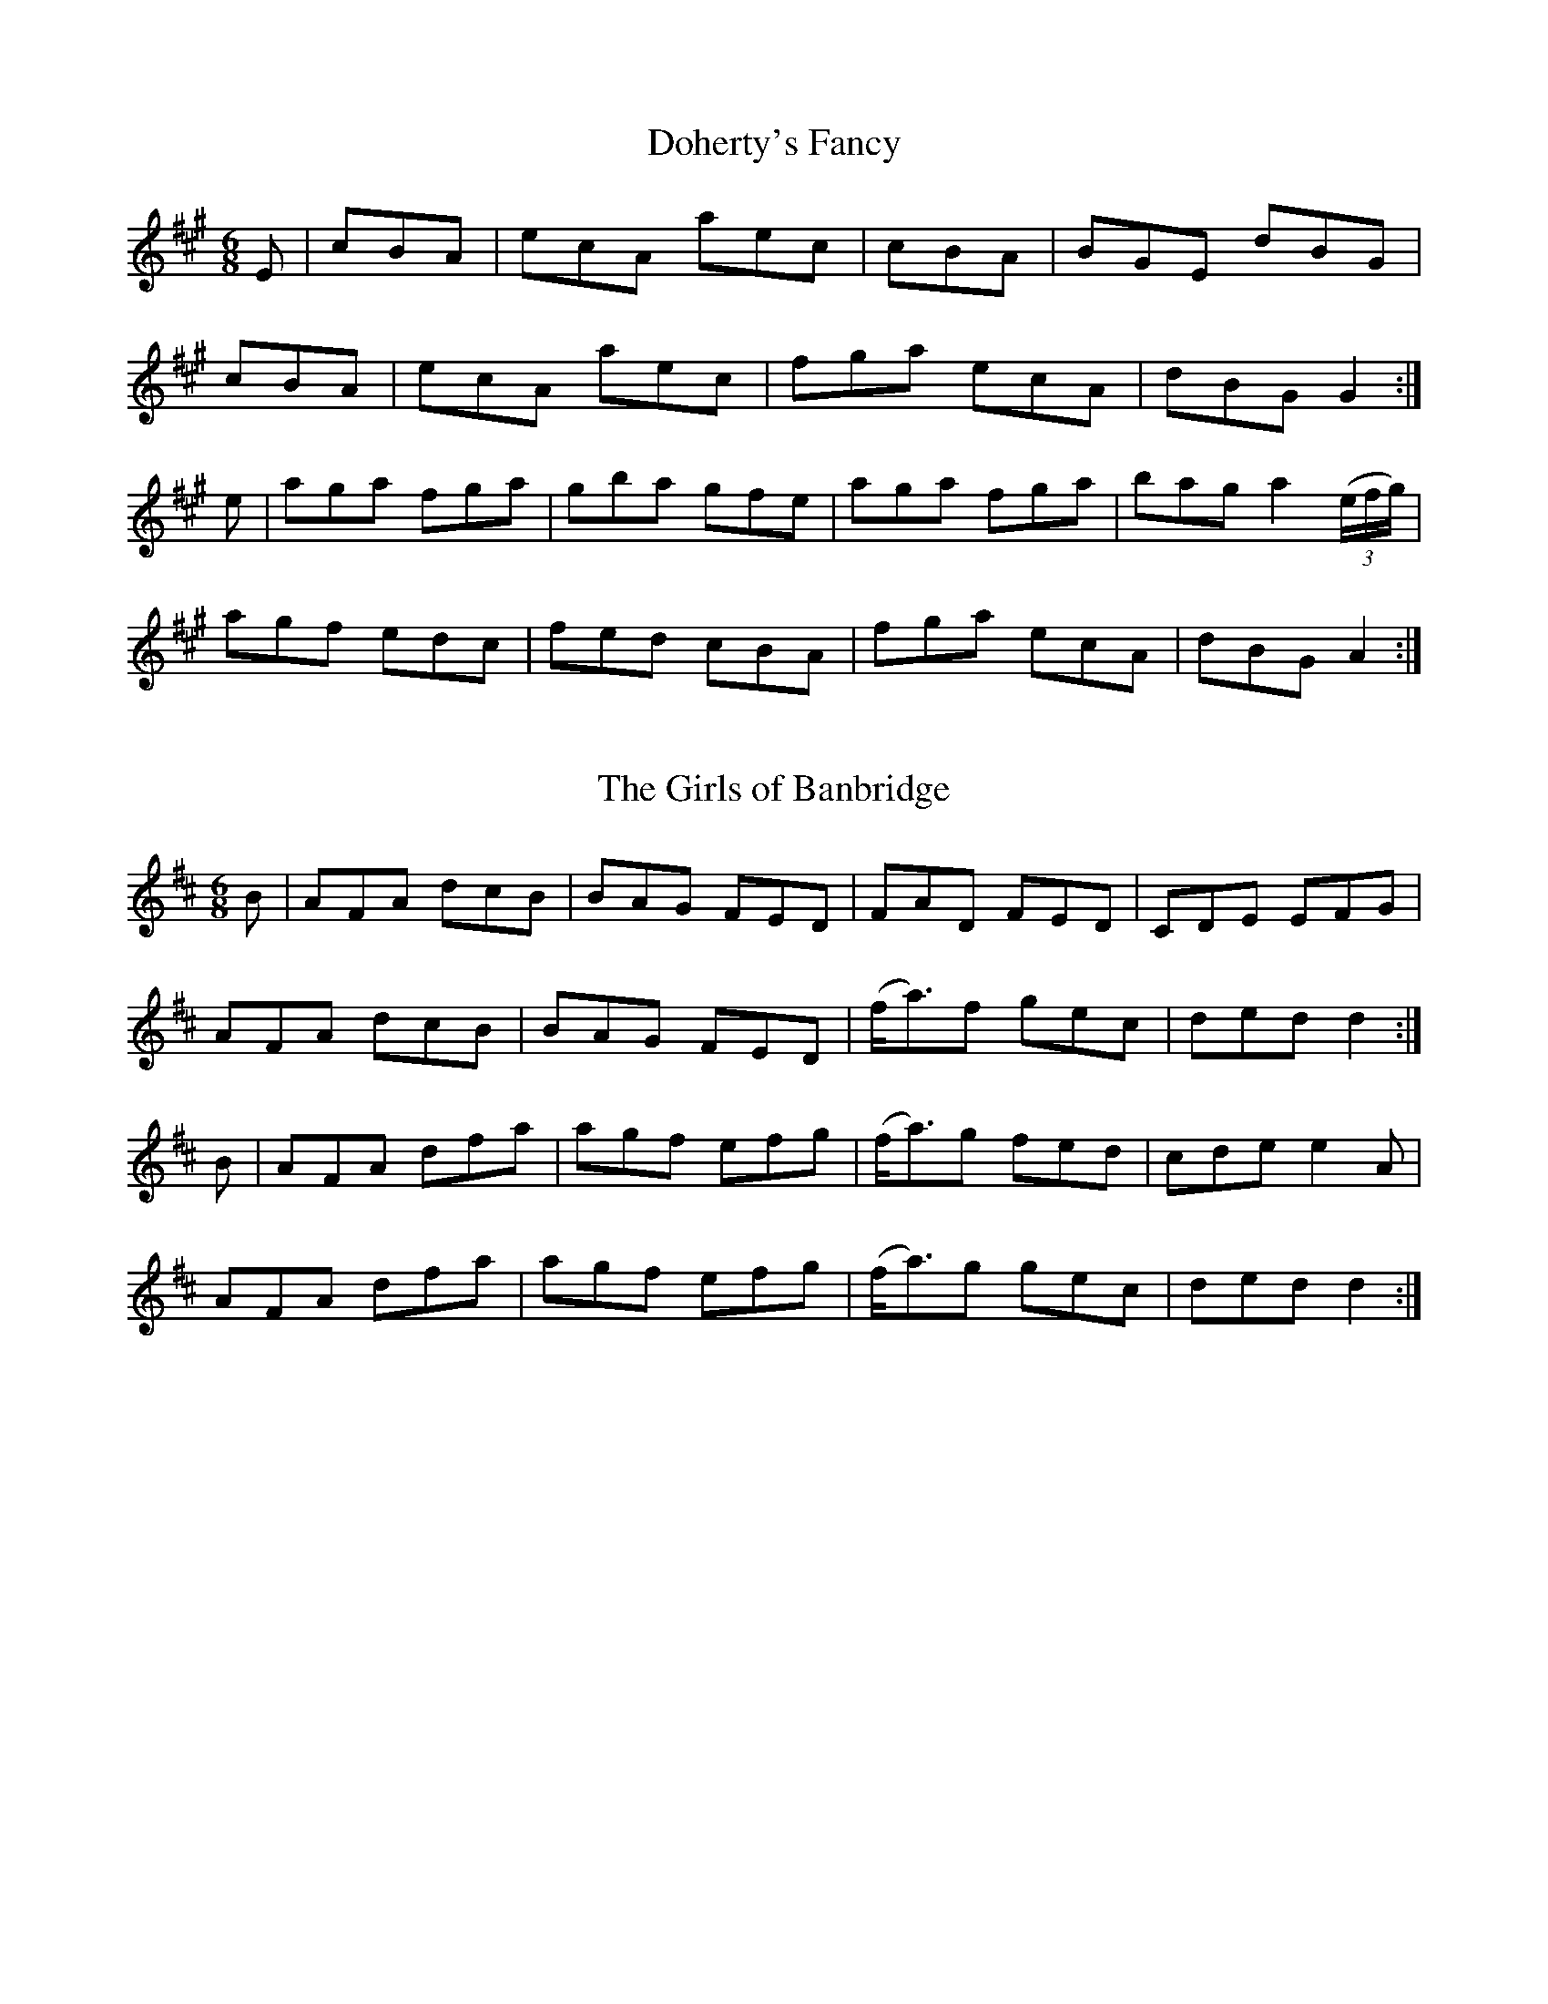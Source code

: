 
X: 811
T: Doherty's Fancy
N:"Collected by J.O'Neill"
B:O'Neill's 811
Z:Transcribed by Dan G. Petersen, dangp@post6.tele.dk
M:6/8
L:1/8
K:A
E|+E3A3+ cBA|ecA aec|+E3A3+ cBA|BGE dBG|
+E3A3+ cBA|ecA aec|fga ecA|dBG G2:|
e|aga fga|gba gfe|aga fga|bag a2 (3(e/2f/2g/2)|
agf edc|fed cBA|fga ecA|dBG A2:|


X: 812
T: The Girls of Banbridge
N:"Collected by J.O'Neill"
B:O'Neill's 812
Z:Transcribed by Dan G. Petersen, dangp@post6.tele.dk
M:6/8
L:1/8
K:D
B|AFA dcB|BAG FED|FAD FED|CDE EFG|
AFA dcB|BAG FED|(f<a)f gec|ded d2:|
B|AFA dfa|agf efg|(f<a)g fed|cde e2A|
AFA dfa|agf efg|(f<a)g gec|ded d2:|


X: 813
T: Wellington's Advance
N:"Collected by J.O'Neill"
B:O'Neill's 813
Z:Transcribed by Dan G. Petersen, dangp@post6.tele.dk
M:6/8
L:1/8
K:A
EAA AGA|{d}cBA c2d|efe efg|dBG GFG|
EAA AGA|{d}cBA c2d|efe dcB|cAA A2:|
(3(e/2f/2g/2)|aee aee|aed {d}cBA|BAB gfe|dBG GFG|
eaa aga|e=gg gfg|efe dcB|cAA A2:|


X: 814
T: Shandon Bells
N:"Collected by Cronin"
B:O'Neill's 814
Z:Transcribed by Dan G. Petersen, dangp@post6.tele.dk
M:6/8
L:1/8
K:D
B|A>FD DFA|d>ed cBA|B>GE EFA|B2A Bcd|
A>FD DFA|d>ed cBA|Bcd ecA|1 d3 dcB:|2 d3 d2|]
g|f2(d d)ed|faa afd|c>AA e>AA|cBc efg|
f2(d d)ed|faa afd|Bcd ecA|d3 d2|]


X: 815
T: The Piper's Picnic
N:"Collected by McFadden"
B:O'Neill's 815
Z:Transcribed by Dan G. Petersen, dangp@post6.tele.dk
M:6/8
L:1/8
K:A
E|AcA BGE|cde dBG|AcA BGE|{F}EDE GAB|
AcA BGE|cde dBG|{d}cBA BGE|EFG A2:|
(A/2B/2)|ceA ceA|cee edc|(B/2c/d)G (B/2c/2d)G|Bdd dcB|
cde dcB|{d}cBA Ggf|ecA GED|EFG A2:|


X: 816
T: Hartigan's Fancy
N:"Collected by Carey"
B:O'Neill's 816
Z:Transcribed by Dan G. Petersen, dangp@post6.tele.dk
M:6/8
L:1/8
K:G
D|B2B GBd|cBc ABc|B2B GBd|cAG FGA|
B2B GBd|cBc ABc|(d/e/f)(d c).A.F|AGG G2:|
d|f2f fed|cAG FGA|g2g gfg|afd d2(f/g/)|
fag fed|cAG FGA|(B/c/d)B {d}c.A.F|AGG G2:|


X: 817
T: Trip It Up Stairs
B:O'Neill's 817
Z:Transcribed by Dan G. Petersen, dangp@post6.tele.dk
M:6/8
L:1/8
K:G
G2A B2G|A2G FGA|B2E EFE|B2E EFE|
G2A B2^c|d2A BAG|F2D DED|F2D DED:|
d2d dAF|DFA dAF|G2E EFE|G2E EFE|
d^cd edc|d^cB ABG|F2D DED|F2D DED:|
g2g gag|f2f fgf|e2e e2g|bge e2f|
gfg agf|edc BAG|F2D DED|F2D DED:|


X: 818
T: The Yellow Flail
N:"Collected by F.O'Neill"
B:O'Neill's 818
Z:Transcribed by Dan G. Petersen, dangp@post6.tele.dk
M:6/8
L:1/8
K:G
d/c/|BAG GFG|D2E {G}FEF|GAG GAB|{d}cAG FGA|
BcB {c}BAG|ABA ABc|dcA {B}AGF|G3 G2:|
D|T(GFG) BAG|GFG AFD|T(GFG) BGB|{d}c2A F2A|
T(GFG) BAG|GFG ABc|dcA {B}AGF|G3 G2:|
D|G2A B2c|ded d2c|{c}BAG FGA|cAG F2A|
BcB {c}BAG|ABA ABc|dcA {B}AGF|G3 G2:|


X: 819
T: The Old Man's Delight
N:"Collected by J.Kennedy"
B:O'Neill's 819
Z:Transcribed by Dan G. Petersen, dangp@post6.tele.dk
M:6/8
L:1/8
K:A
(a/f/)|ecA A2c|BGE E2(a/f/)|ecA Ace|fba g2(g/f/)|
ecA ABc|BGE E2E|FGA BGE|A3 A2:|
e|cAc ece|fdf e2(a/f/)|ecA ABc|BGE E2(e/d/)|
cAc ece|fdf e2(a/f/)|ecA EFG|A3 A2:|


X: 820
T: Blackeyed Biddy
N:"Collected by J.O'Neill"
B:O'Neill's 820
Z:Transcribed by Dan G. Petersen, dangp@post6.tele.dk
M:6/8
L:1/8
K:A
E|ABA Ace|eac B2A|cBA d2B|cAA aec|
ABA Ace|eac B2A|cBA d2B|cAA A2:|
a|e2a f2a|e2a fed|efg aec|eac ecA|
cBc dcd|eac B2A|cBA d2B|cAA A2:|


X: 821
T: Lame Crowley
N:"Collected by F.O'Neill"
B:O'Neill's 821
Z:Transcribed by Dan G. Petersen, dangp@post6.tele.dk
M:6/8
L:1/8
K:G
dBA A2c|BAB G2e|dBA ABd|e2d efg|
dBA A2c|BAB G2e|gbg faf|e2d efg:|
def g2g|agf g2g|def g2a|bge edB|
def g2g|agf g2g|bag agf|e2d efg:|


X: 822
T: The Jolly Corkonian
N:"Collected by Carey"
B:O'Neill's 822
Z:Transcribed by Dan G. Petersen, dangp@post6.tele.dk
M:6/8
L:1/8
K:D
(c/B/)|AFD DED|AGA cBA|GEC CDC|EDC EFG|
AFD DED|AGA cde|dcA GEC|DED D2:|
A|ded dcA|dcd =fed|cdc cBA|GAB cGE|
ded dcA|de=f fed|cBA GEC|DED D2:|


X: 823
T: Willy Walsh's Jig
N:"Collected by O'Reilly"
B:O'Neill's 823
Z:Transcribed by Dan G. Petersen, dangp@post6.tele.dk
M:6/8
L:1/8
K:D
B|ADD BAF|ABd edB|ADD BAF|AFE E2F|
ADD BAF|ABd edB|AdB AFA|Bdd d2:|
B|AFA d2e|fdf ecA|BAB d2e|faf gfg|
AFA d2e|fdf ecA|AdB AFA|Bdd d2:|


X: 824
T: The New Pair of Shoes
N:"Collected by O'Reilly"
B:O'Neill's 824
Z:Transcribed by Dan G. Petersen, dangp@post6.tele.dk
M:6/8
L:1/8
K:G
d/c/|BGG dGG|BAG G2g/f/|efg dBG|FAA A2d/c/|
BGG dGG|BGG g2g/f/|efg dBG|FAF G2:|
d|gfg afd|gfe dBd|efg dBG|FAA A2d|
gfg afd|gfe dgf|ecA dBG|FAF G2:|


X: 825
T: The Boys of the Town
N:"Collected by J.O'Neill"
B:O'Neill's 825
Z:Transcribed by Dan G. Petersen, dangp@post6.tele.dk
M:6/8
L:1/8
K:G
D|GFG GBd|edB dBA|GFG GBd|edB AFD|
GFG GBd|edB gfg|edB AGA|BGG G2:|
B|def gfg|afd edB|def gfg|afd e2d|
|1 def gfg|afd efg|edB AGA|BGG G2B:|
|2 def gbb|faa efg|edB AGA|BGG G2|]


X: 826
T: Petticoat Loose
N:"Collected by F.O'Neill"
B:O'Neill's 826
Z:Transcribed by Dan G. Petersen, dangp@post6.tele.dk
M:6/8
L:1/8
K:Am
A|GEE cEE|GFG GcA|GEE cEE|A3 (A/B/cA)|
GEE cEE|cde eag|fde cAG|1 EAA (A/B/cA):|2 EAA A2|]
^f|~g3 ged|cAA Bcd|eaa age|edd d2^f|
gaf ged|cAA Bcd|(e=f/e/d) cAG|EAA A2:|


X: 827
T: The Tailor's Thimble
N:"Collected by J.O'Neill"
B:O'Neill's 827
Z:Transcribed by Dan G. Petersen, dangp@post6.tele.dk
M:6/8
L:1/8
K:D
D|DFF FED|FAA A2d/c/|Bdd Add|Bdd AFE|
DFF FED|FAA A2c|(B/c/dB) AGF|1 EFE E2:|2 EFE D2|]
e|fgf fed|faa a2f|efe edB|def g2g|
fgf efe|ded cBA|(B/c/dB) AGF|1 EFE E2:|2 EFE D2|]


X: 828
T: The Humors of Ballingarry
B:O'Neill's 828
Z:Transcribed by Dan G. Petersen, dangp@post6.tele.dk
M:6/8
L:1/8
K:G
A|BGG dGG|cAG FGA|BGG BdB|cAF G2A|
BGG dGG|cAG FGA|def gdB|cAF G2:|
B|def ~g3|edc BAG|eaa aga|bge edB|
def gfg|edc BAB|GBd gdB|cAF G2:|


X: 829
T: Palm Sunday
N:"Collected by F.O'Neill"
B:O'Neill's 829
Z:Transcribed by Dan G. Petersen, dangp@post6.tele.dk
M:6/8
L:1/8
K:Am
B|AGE G2E|G2E G2B|A2B c2d|e2d e^fg|
e3 dBA|BAG Bcd|edc BAG|B2A A2:|
c|~a^ga e^fg|~a^ga b=ge|~g^fg g=fe|dBG GBd|
e^fg ded|BAG Bcd|edc BAG|B2A A2:|


X: 830
T: The Road to Lurgan
N:"Collected by J.O'Neill"
B:O'Neill's 830
Z:Transcribed by Dan G. Petersen, dangp@post6.tele.dk
M:6/8
L:1/8
K:G
D2|G3 B2G|c2A B2G|GBd cAG|F3 DEF|
GAG B2G|c2A BAG|ded cAF|G3 G2:|
c|BAG AFD|DED FED|BAG AFD|~F3 ABc|
BAG AFD|DED FED|(B/c/d)B cAF|G3 G2:|


X: 831
T: The Sheep on the Mountains
B:O'Neill's 831
Z:Transcribed by Dan G. Petersen, dangp@post6.tele.dk
M:6/8
L:1/8
K:D
D|F3 G3|(A<d)B {d}cAG|A3 ~d3|A3 ~d3|
F3 G3|A2d cAF|~G3 AFD|~G3 AFD|
F3 G3|(A<d)B {d}cAG|(AB/A/G/A/) d3|(AB/A/G/A/) d3|
FFF GGG|(A<d)B {d}cAF|~G3 AFD|~GFE D2||
f|fed efg|{f}afd cAG|A3 ~d3|A3 ~d3|
fed efg|{f}afd cAF|~G3 AFD|~G3 AFD|
fed efg|{f}afd cAG|A3 ~d3|A3 ~d3|
f3 ~g3|afd cAF|~G3 AFD|~G3 AFD|]


X: 832
T: Our Own Little Isle
B:O'Neill's 832
Z:Transcribed by Dan G. Petersen, dangp@post6.tele.dk
M:6/8
L:1/8
K:G
G3 AGA|(B<e)e edc|BAB GBA|G>EE E2D|
~G3 AGA|(B<e)e edc|BAB GBA|AGG G2:|
g3 (g2g/f/)|edc BAG|g3 (g2g/f/)|efg a2g|
bag agf|edc BAG|BAB G2(B/A/)|G>EE E2D:|


X: 833
T: The Straw Seat
B:O'Neill's 833
Z:Transcribed by Dan G. Petersen, dangp@post6.tele.dk
M:6/8
L:1/8
K:D
(3(A/B/c/)|d2d ded|{d}cBA ABc|d2d de=f|ecA A2(B/c/)|
d2d ded|{d}cBA ABc|d(B/c/d) =cBA|GED D2:|
(A/G/)|FDF ABA|FDF ABA|ECE GAG|ECE GAG|
FDF ABA|FDF ABc|d(B/c/d) =cBA|GED D2:|


X: 834
T: Sergt. Cahill's Favorite
N:"Collected by Cahill"
B:O'Neill's 834
Z:Transcribed by Dan G. Petersen, dangp@post6.tele.dk
M:6/8
L:1/8
K:G
D2E G2A|B2d dBG|B2c A2B|G2A BGE|
D2E G2A|B2d dBG|B3 A2B|(G3 G2)z:|
g2d e2d|g2d e2d|B3 A2B|G2A BGE|
D2E G2A|B2d dBG|B3 A2B|(G3 G2)z:|


X: 835
T: The Flaxdresser
N:"Collected by J.O'Neill"
B:O'Neill's 835
Z:Transcribed by Dan G. Petersen, dangp@post6.tele.dk
M:6/8
L:1/8
K:G
d/c/|BAG AGE|DGA BAG|BAG dcB|BAA AGA|
BAG AGE|DGA BAG|Bdg dBG|AGG G2:|
B|GBd efg|dBG AGE|GBd efg|fdd def|
gfe dcB|AGA BGE|DcB AGA|BGG G2:|
(B/c/|d2)(e/f/ g)fe|dBG GED|DEG GAB|BAA A2(B/c/|
d2)(e/f/ g)fe|dBG AGE|DcB AGA|BGG G2:|


X: 836
T: The Races at Carrick
N:"Collected by Cronin"
B:O'Neill's 836
Z:Transcribed by Dan G. Petersen, dangp@post6.tele.dk
M:6/8
L:1/8
K:D
g|fdB Bcd|ecA A2G|F>AA def|gfg bag|
fdB Bcd|ecA A z G|F>AA def|gec d2:|
e|~f3 fed|faa a2f|gfg Bcd|ecA A2d|
~f3 fed|faa agf|gfg bag|fdd d2:|


X: 837
T: The Orange Rogue
N:"Collected by Cronin"
B:O'Neill's 837
Z:Transcribed by Dan G. Petersen, dangp@post6.tele.dk
M:6/8
L:1/8
K:Em
d|(e/f/g)e dBA|GEF G2A|BAB ^def|g2b agf|
(e/f/g)e dBA|GEF G2A|BAB d^c^d|e3 e2:|
f|~g2e a2f|~g2B BAB|~g2e a2f|{a}g3 B2d|
~g2e a2f|~g2e fed|BAB ^def|g2b agf:|


X: 838
T: Condon's Frolics
N:"Collected by Cronin"
B:O'Neill's 838
Z:Transcribed by Dan G. Petersen, dangp@post6.tele.dk
M:6/8
L:1/8
K:A
g|ecA c2d|edc BAG|ABA c2d|e^de ef=g|
ecA c2d|edc BAG|ABA =gfg|ecA A2:|
d|eaa ef=g|dec BAG|cBc dcd|efe e z d|
eaa ef=g|dec BAG|ABA =gfg|ecA A2:|


X: 839
T: The Idle Road
N:"Collected by Cronin"
B:O'Neill's 839
Z:Transcribed by Dan G. Petersen, dangp@post6.tele.dk
M:6/8
L:1/8
K:G
D|D>BB D>cc|D>BB c2e|dBG AFD|BAG AFD|
D>BB D>cc|D>BB c2e|dBG FGA|BGG G2:|
G|G>gg efg|fed cAF|G>gg gfg|afd cAF|
D>BB D>cc|D>BB c2e|dBG FGA|BGG G2:|


X: 840
T: Billy Barlow
N:"Collected by Cronin"
B:O'Neill's 840
Z:Transcribed by Dan G. Petersen, dangp@post6.tele.dk
M:6/8
L:1/8
K:A
(c/d/)|ecA ecA|ecA ABc|dBG dBG|dBG GAB|
cBc dcd|efg a z a|age edB|{d}cAA A2:|
(c/d/)|e3 efd|ecA ABc|d2d dge|dBG GAB|
cBc dcd|efg a z a|age edB|{d}cAA A2:|


X: 841
T: A Merry Christmas
N:"Collected by J.O'Neill"
B:O'Neill's 841
Z:Transcribed by Dan G. Petersen, dangp@post6.tele.dk
M:6/8
L:1/8
K:G
D|GAB AGE|ceg dBG|GAB AGE|{G}FDD DEF|
GAB AGE|ceg dBG|EFG (A<d)c|BGG G2:|
B|d^ce def|gfe dBG|Bcd efg|(g<b)g afd|
(g/a/b).a gfe|dBg dBG|EFG (A<d)c|BGG G2:|


X: 842
T: Will You Come Home With Me?
N:"1st Setting"
N:"Collected by Cronin"
B:O'Neill's 842
Z:Transcribed by Dan G. Petersen, dangp@post6.tele.dk
M:6/8
L:1/8
K:G
G|FGA AFD|BAG AFD|ABA ABG|ABA ABG|
FGA AFD|BAG AFD|D>GG GAF|D>GG G2:|
A|~B3 cBc|ded cAG|ABA ABG|ABA ABG|
~B3 cBc|ded cAF|D>GG GAF|D>GG G2:|


X: 843
T: Will You Come Home With Me?
N:"2nd Setting"
N:"Collected by F.O'Neill"
B:O'Neill's 843
Z:Transcribed by Dan G. Petersen, dangp@post6.tele.dk
M:6/8
L:1/8
K:G
(G/A/)|BAB cBc|ded cAG|ABA (A<B).G|ABA (A<B).G |
BAB cBc|ded cAF|GAG A2F|GAG G2:|
(d/e/)|fef def|gag fdc|ABA (A<B).G|ABA (A<B).G|
fef def|gag fdB|GAG A2F|GAG G2:|


X: 844
T: The Gobby O
N:"Collected by F.O'Neill"
B:O'Neill's 844
Z:Transcribed by Dan G. Petersen, dangp@post6.tele.dk
M:6/8
L:1/8
K:A
(A/B/)|c2A AGA|E2A ABc|BAB GAG|dBG GAB|
c2A AGA|E2a a2b|age {f}edB|{d}cAA A2:|
E|A2B c2d|e2f g3|agf {a}gfe|dBG G2E|
A2B c2d|efg a2b|age {f}edB|{d}cAA A2:|


X: 845
T: The Humors of Mullinafauna
N:"Collected by F.O'Neill"
B:O'Neill's 845
Z:Transcribed by Dan G. Petersen, dangp@post6.tele.dk
M:6/8
L:1/8
K:D
(d/e/)|fed cAG|ABA {d}cAG|F2D DED|F2A GFD|
ABA cAG|ABA A2e|fed {f}ecA|ded d2:|
(d/e/)|f2d dcd|f2g agf|e2c cdc|e2f {a}gec|
f2g afd|e2f {a}gec|fed ecA|ded d2:|


X: 846
T: Father O'Carrol
N:"Collected by F.O'Neill"
B:O'Neill's 846
Z:Transcribed by Dan G. Petersen, dangp@post6.tele.dk
M:6/8
L:1/8
K:G
(B/c/)|ded edB|GAG {A}GED|DEG GAB|BAA A2(B/c/)|
dge dBA|GAG {A}GED|DEG ABc|BGG G2:|
c|BAG Bcd|(e<g)e dBG|BAG GFG|BAA A2c|
BGG dGG|(e<g)e dBG|DEG ABc|BGG G2:|


X: 847
T: The Rakes of Kildare
B:O'Neill's 847
Z:Transcribed by Dan G. Petersen, dangp@post6.tele.dk
M:6/8
L:1/8
K:G
D|D2G {A}GFG|ABc d2e|=fef ded|cAG F3|
DGG {A}GFG|ABc d2e|=fed cA^F|G3 G2:|
d|{a}gfg def|gfg a2g|=fef ded|cAG F2d|
{a}gfg def|gfg a2g|=fed cA^F|G3 G2:|


X: 848
T: The Tailor's Wedding
N:"Collected by F.O'Neill"
B:O'Neill's 848
Z:Transcribed by Dan G. Petersen, dangp@post6.tele.dk
M:6/8
L:1/8
K:G
D|{A}GFG BGB|def g2b|{A}GFG B2e|dBA A2D|
{A}GFG BGB|def (g2f/g/)|{b}agf gfe|dBA A2:|
(3(B/c/d/)|efe edB|ded dBd|efe edB|dBA ABd|
efe edB|def {a}gfg|{b}agf gfe|dBA A2:|


X: 849
T: My Former Wife
N:"Collected by Early"
B:O'Neill's 849
Z:Transcribed by Dan G. Petersen, dangp@post6.tele.dk
M:6/8
L:1/8
K:Am
E|EAA EBc|BAG c2A|BGE EFE|GED DED|
EAA ABc|BAB GBd|ede gdB|(~BA)A A2:|
d|efg abc'|bag a2g|ede g2a|(g<b)a ged|
efg abc'|bag a2g|ede gdB|(~BA)A A2:|


X: 850
T: The Sporting Bachelor
B:O'Neill's 850
Z:Transcribed by Dan G. Petersen, dangp@post6.tele.dk
M:6/8
L:1/8
K:G
D|GBd (g2{a/g/}d)|ed^c d2B|{d}cBA BAG|AB^c d2D|
GBd (g2{a/g/}d)|ed^c d2B|cBA ABc|def g2:|
B|dcA ~B2G|dcA ~B2G|def {a}gfe|dcB A2B|
c2e efg|B2d dBG|Aag {g}fef|gba g2:|


X: 851
T: The first Night in America
N:"Collected by J.O'Neill"
B:O'Neill's 851
Z:Transcribed by Dan G. Petersen, dangp@post6.tele.dk
M:6/8
L:1/8
K:G
D|GFG AFD|GFG Bcd|efg gdB|ABG AFD|
GFG AFD|GFG Bcd|efg dBA|BGG G2:|
d|gfg bge|dcd ecA|Bdg gfg|abg afd|
gfg bge|dcd ecA|Bdg dBA|BGG G2:|


X: 852
T: The Best in the Bag
N:"Collected by F.O'Neill"
B:O'Neill's 852
Z:Transcribed by Dan G. Petersen, dangp@post6.tele.dk
M:6/8
L:1/8
K:G
D|GAG AGA|Bge dBA|GFG AGA|BGE (E2{F/E/}D)|
GAG AGA|Bge dBG|(c2{d/c/}A) BGE|GAG G2:|
d|gfg efg|fag fed|gfg efg|afd d2(3(d/e/f/)|
g2e a2f|g2e dBG|(c2{d/c/}A) BGE|GAG G2:|


X: 853
T: The Maid on the Green
N:"Collected by F.O'Neill"
B:O'Neill's 853
Z:Transcribed by Dan G. Petersen, dangp@post6.tele.dk
M:6/8
L:1/8
K:G
d|gfg e2d|Bee dBA|BGG dGG|BAA ABd|
gfg Te2d|Bee dBA|BGG dBA|BGG G2:|
d|gfg afd|gfg a2f|{a}gfg eag|fdd d2g|
bgb afa|gfg Te2d|Bee dBA|BGG G2:|


X: 854
T: Stagger the Buck
N:"Collected by McFadden"
B:O'Neill's 854
Z:Transcribed by Dan G. Petersen, dangp@post6.tele.dk
M:6/8
L:1/8
K:G
D|GBG AGE|Tc2c TB2d|GBG AGE|EAA AGE|
GBG AGE|(B/c/d)(e/f/ {a}g)fe|dBG AGE|(DG)G G2:|
G|Gge dBG|Tc2c TB2d|Gge dBG|EAA AGE|
Gge dBG|(B/c/d)(e/f/ {a}g)fe|dBG AGE|(DG)G G2:|


X: 855
T: The Thrush's Nest
N:"Collected by McFadden"
B:O'Neill's 855
Z:Transcribed by Dan G. Petersen, dangp@post6.tele.dk
M:6/8
L:1/8
K:D
Add fdd|edd fdd|Add fdd|edB BAF|
Add fdd|edd efg|(f/g/a).f {a}gfe|fdB Bcd:|
(A>BA/F/) DFA|DFA Bcd|(A>BA/F/) DFA|fdB Bcd|
(A>BA/F/) DFA|DFA d2(d/e/)|(f/g/a).f {a}gfe|fdB Bcd:|


X: 856
T: Rory O'Moore
B:O'Neill's 856
Z:Transcribed by Dan G. Petersen, dangp@post6.tele.dk
M:6/8
L:1/8
K:G
e|dGG BGG|dGG G2e|dcB BAG|FAA ABc|
dGG BGG|dGG edc|Bcd def|gGG G2:|
f|gfe edB|{d}cBA G2F|EFG GAB|Be^d e2(e/f/)|
gfe edB|{d}cBA G2F|EFG GAB|1 edd d2:|2 Be^d e2|]


X: 857
T: The Highlander
N:"Collected by F.O'Neill"
B:O'Neill's 857
Z:Transcribed by Dan G. Petersen, dangp@post6.tele.dk
M:6/8
L:1/8
K:A
(g/f/)|:e2A ABA|e2A Bcd|e2A ABA|dBG Bcd|
e2A g2A|e2A Bcd|ede g2e|dBG GBd:|
g3 (f<a)f|g2e dBd|g3 f2e|dBG GBd|
g2e a2f|g2e dBd|gfg f2e|dBG GBd:|


X: 858
T: Lannigan's Ball
N:"Collected by F.O'Neill"
B:O'Neill's 858
Z:Transcribed by Dan G. Petersen, dangp@post6.tele.dk
M:6/8
L:1/8
K:Em
EFE G2A|B2A B^cd|D2E F2G|ABA AFD|
EFE G2A|B2A B^c^d|edB cBA|BGE E2:|
d|e2f gfg|eag fe^d|e2f gfg|fdB B3|
e2f gfg|eag fe^d|edB cBA|BGE E2:|


X: 859
T: Hide and Go Seek
B:O'Neill's 859
Z:Transcribed by Dan G. Petersen, dangp@post6.tele.dk
M:6/8
L:1/8
K:Em
d|BGE EGE|EGE BGE|DFA dcB|AFD DBc|
BGE EGE|EGE dcB|ABA FGA|BGE E2:|
B|eBe gfe|bge efg|ded fed|afd def|
efe gfe|bge ega|BcB AGA|BGE E2:|


X: 860
T: Fasten the Leg In Her
N:"Collected by F.O'Neill"
B:O'Neill's 860
Z:Transcribed by Dan G. Petersen, dangp@post6.tele.dk
M:6/8
L:1/8
K:G
(d/c/)|B2B BAB|GBd gdB|A2A AGA|Bee dBA|
B2B BAB|GBd gfg|efg (f<a)g|fdd d2:|
(e/f/)|gag fgf|ede fdB|ABA AGA|Bee dBA|
gag fgf|ede fdd|def (e<a)g|fdd d2:|


X: 861
T: The Cliffs of Moher
N:"Collected by F.O'Neill"
B:O'Neill's 861
Z:Transcribed by Dan G. Petersen, dangp@post6.tele.dk
M:6/8
L:1/8
K:G
d|gfg agf|dgg fdc|AGG (A/G/FE)|DGG AGG|
gfg agf|dgg fdc|AGG (A/G/FE)|DGG G2:|
A|ded cAA|ded cAG|(F/G/A).B cAG|(F/G/A).B Tc2A|
ded cAA|ded cAG|(F/G/A).B cAG|FGG G2:|


X: 862
T: Charley the Prayermaster
N:"Collected by F.O'Neill"
B:O'Neill's 862
Z:Transcribed by Dan G. Petersen, dangp@post6.tele.dk
M:6/8
L:1/8
K:G
A|GED G2A|Bee dBA|GED GAB|{d}cBA BGE|
GED G2A|Bee dBA|GED G2A|BGG G2:|
d|e2d ">"e2d|efe edB|d2B ">"d2B|dge dBG|
e2d ">"e2f|{a}gfe dBA|GED G2A|BGG G2:|


X: 863
T: Young Francis Mooney
N:"Collected by F.O'Neill"
B:O'Neill's 863
Z:Transcribed by Dan G. Petersen, dangp@post6.tele.dk
M:6/8
L:1/8
K:Em
D|EFE G2A|BAB d2A|FDD DED|FAG FED|
EFE G2A|BAB d2e|fe^d efg|fee e2:|
B|efe fdB|efe fdB|ded dAF|d^cd Bd^d|
efe fdB|e^de g2a|bag faf|{a}gee e2:|


X: 864
T: Grandfather's Pet
N:"Collected by F.O'Neill"
B:O'Neill's 864
Z:Transcribed by Dan G. Petersen, dangp@post6.tele.dk
M:6/8
L:1/8
K:D
e|dBA ABA|dBA ABA|d2e {g}f2d|e2d B2e|
dBA ABA|dBA ABA|d2f {g}a2g|fge d2:|
e|fgf {g}fed|e2f {a}g2e|fgf {g}fed|ecA A2e|
fgf fed|e2f g2g|agf {a}gec|d3 d2:|


X: 865
T: Was'nt She Fond of Me?
N:"Collected by F.O'Neill"
B:O'Neill's 865
Z:Transcribed by Dan G. Petersen, dangp@post6.tele.dk
M:6/8
L:1/8
K:Am
(g/f/)|:eAA eAA|efe edB|eAA eAA|ded BAG|
eAA eAA|efe edB|de^f gfg|edc BAG:|
de^f {a}gfg|edB eAA|de^f {a}gfg|edc BAG|
de^f {a}gfg|aba abc'|bag g=fe|dge dBG:|


X: 866
T: Old Nora
N:"Collected by F.O'Neill"
B:O'Neill's 866
Z:Transcribed by Dan G. Petersen, dangp@post6.tele.dk
M:6/8
L:1/8
K:G
D|GAG G2A|B2G d2B|GAG G2B|A2B dcA|
GAG G2A|BAG ABc|d2e fef|A2B cBA:|
ded d2c|B2G d2B|ded d2B|A2B cBA|
ded d2c|BAG ABc|d2e fef|A2B cBA:|
BGG dGG|BAG dBG|AFF cFF|AFA cBA|
BGG dGG|BAG ABc|d2e fef|A2B cBA:|
GBd GBd|GBd dcB|GBd GBd|A2B cBA|
GBd GBd|GBd dcB|GBd fef|A2B cBA:|
GBd gfg|agf g3|GBd g2B|A2B cBA|
GBd gfg|agf g2g/a/|bag agf|A2B cBA:|
dBG GDG|BGB d2B|dBG GDG|A2B cBA|
dBG GDG|BGB dcB|GBd fef|A2B cBA:|


X: 867
T: The Butcher's March
N:"Collected by Hartnett"
B:O'Neill's 867
Z:Transcribed by Dan G. Petersen, dangp@post6.tele.dk
M:6/8
L:1/8
K:G
g|fAA eAA|~d2B A2g|fAA eAA|~d2B G2g|
fAA eAA|fAA efg|faf gfe|~d2B G2:|
(B/c/)|ded BAB|~d2B A2B|ded BAB|~d2B G2B|
ded BAB|~d2B A2g|faf gfe|~d2B G2:|


X: 868
T: The Day After the Fair
N:"Collected by J.O'Neill"
B:O'Neill's 868
Z:Transcribed by Dan G. Petersen, dangp@post6.tele.dk
M:6/8
L:1/8
K:Gm
(G/A/)|B2c dBG|dBG dBG|A2B cAF|cAF cAF|
B2B ~c3|dgg gab|^fge dec|BGG G2:|
c|(d>ed/c/) dec|dBG GAB|(c>dc/B/) cdB|cAF FGA|
~B3 ~c3|dgg gab|^fge dec|BGG G2:|


X: 869
T: Larry O'Gaff
N:"1st Setting"
N:"Collected by F.O'Neill"
B:O'Neill's 869
Z:Transcribed by Dan G. Petersen, dangp@post6.tele.dk
M:6/8
L:1/8
K:G
(3(d/e/f/)|gGG BAG|ded dBG|cec BdB|ABc def|
gGG BAG|ded dBG|cec BdB|AGA G2:|
d|dgg gfg|gaf ged|eaa aga|bgg g2b|
|1 c'ba gfe|ded dBG|cec BdB|AGA G2:|
|2 c'ba gfe|dge dBG|cec BdB|AGA G2|]


X: 870
T: Larry O'Gaff
N:"2nd Setting"
N:"Collected by J.O'Neill"
B:O'Neill's 870
Z:Transcribed by Dan G. Petersen, dangp@post6.tele.dk
M:6/8
L:1/8
K:D
(3(A/B/c/)|dDD fed|aba afd|gbg faf|ede A2(3(A/B/c/)|
dDD fed|aba afd|gbg faf|ede d2:|
A|Add dcd|dfd ecA|Ace ede|fde d2d2|
dfe dcB|AdB AFD|GBG FAF|1 EDE D2:|2 EFG ABc|]


X: 871
T: The Cat in the Corner
B:O'Neill's 871
Z:Transcribed by Dan G. Petersen, dangp@post6.tele.dk
M:6/8
L:1/8
K:D
A/G/|F2D DFA|dAF AFD|EGE CEC|EGE CEG|
F2D DFA|dAF AFD|GBG EFG|AFD D2:|
a/g/|f2d dfa|afd dfa|e2c ceg|gec efg|
faf edc|dcB AFA|(B/c/d)B ABG|FDD D2:|


X: 872
T: The Charming Young Widow
N:"Collected by F.O'Neill"
B:O'Neill's 872
Z:Transcribed by Dan G. Petersen, dangp@post6.tele.dk
M:6/8
L:1/8
K:D
A|Add dcd|efg afd|Add dcd|edc d2c|
Add dcd|efg aga|bab afd|{a}gec d2:|
A|dfa afd|Bgd gec|dcd Bgd|edc d2A|
dfa afd|Bgd gec|dBF DFA|Bec d2:|


X: 873
T: Is It the Priest You Want?
B:O'Neill's 873
Z:Transcribed by Dan G. Petersen, dangp@post6.tele.dk
M:6/8
L:1/8
K:G
e|edB d2B|{^c}d2B B2e|{f}edB d2B|{d}c2A A2e|
edB d2B|{^c}d2B B2e|{f}edB {a}gfg|BGG G2:|
f|g2g (f/g/a)f|{a}g2e e2e|a2a {b}aga|b2e e2f|
g2g (f/g/a)f|g2e e2e|{f}edB {a}gfg|BGG G2:|


X: 874
T: Whiskey and Water
N:"Collected by F.O'Neill"
B:O'Neill's 874
Z:Transcribed by Dan G. Petersen, dangp@post6.tele.dk
M:6/8
L:1/8
K:Em
B2A G3|GBA G3|B2A G2A|B2A BGE|
B2A G3|GBA G2E|FEF d2B|e2B AFD:|
B2e e2d|fed e3|B2e e2f|g2e fdB|
|1 B2^c d2B|edc d3|B2^c d2e|f2e dBA:|
|2 B2^c d2=c|(B>cB/A/) G3|FEF d2B|e2B AFD|]


X: 875
T: John the Blacksmith
B:O'Neill's 875
Z:Transcribed by Dan G. Petersen, dangp@post6.tele.dk
M:6/8
L:1/8
K:D
a|fdd fdd|ecc g2e|fdd fdd|fdd a2f|
gee fdd|ece g2e|faf g2e|fdd d2:|
g|fed c2A|ecc c2g|fed c2A|fdd d2e|
fed d2A|ccc g2e2|faf {f}g2e|fdd d2:|


X: 876
T: The Humors of Limerick
N:"Collected by Cronin"
B:O'Neill's 876
Z:Transcribed by Dan G. Petersen, dangp@post6.tele.dk
M:6/8
L:1/8
K:G
G2B d2B|g2e d2B|G2B d2B|AcA BGE|
G2B d2B|g2e d2f|g2e d2B|AcA BGE:|
g2a b2g|a2a age|g2ab2a|g2g ged|
g2a b2g|a2a age|g2e d2B|AcA BGE:|


X: 877
T: Ballyhooley
N:"Collected by F.O'Neill"
B:O'Neill's 877
Z:Transcribed by Dan G. Petersen, dangp@post6.tele.dk
M:6/8
L:1/8
K:G
GAG Bcd|ABA cde|GAG dBd|gfe dcB|
cec BdB|ABA cde|dBG cAF|G3 G2:|
gfe dBd|edB GBd|gfe dBd|ecA A2(e/f/)|
gbg afd|ege dBG|BdB cAF|G3 G2:|


X: 878
T: The Bow-legged Tailor
N:"Collected by Early"
B:O'Neill's 878
Z:Transcribed by Dan G. Petersen, dangp@post6.tele.dk
M:6/8
L:1/8
K:G
G|GAG gfg|edc B2A|GAG BAG|FAA cBA|
GAG gfg|afd cAF|DEG Adc|BGG G2:|
d|dBG dBG|ecA dBG|gba gBd|cAA ABc|
dBg dBG|EFG AFD|GFG Adc|BGG G2:|


X: 879
T: Larry Grogan
B:O'Neill's 879
Z:Transcribed by Dan G. Petersen, dangp@post6.tele.dk
M:6/8
L:1/8
K:G
(d/c/)|BGB BGB|AFA ABc|ded cAF|GBd g2(d/c/)|
BGB BGB|AFA ABc|(d/e/f)d cAF|GAG G2:|
(d/e/)|=f3 edc|Bcd dBG|=f3 e^fg|A>BAA2 (d/e/)|
=f3 edc|Bcd dBG|(d/e/f)d cAF|GAG G2:|


X: 880
T: The Killashandra Lasses
N:"Collected by O'Reilly"
B:O'Neill's 880
Z:Transcribed by Dan G. Petersen, dangp@post6.tele.dk
M:6/8
L:1/8
K:Em
D|GAG BAG|dBG BAG|ABA ABd|ecA A2D|
GAG BAG|dBG BAG|ABc BAB|GEE E2:|
d|efg fed|efg dBG|ABA ABd|ecA A2d|
|1 efg fed|efg dBG|ABc BAB|GEE E2:|
|2 bag agf|gfe dBG|ABc BAB|GEE E2|]


X: 881
T: Bryan O'Lynn
B:O'Neill's 881
Z:Transcribed by Dan G. Petersen, dangp@post6.tele.dk
M:6/8
L:1/8
K:Am
B|cAd cAG|EGE GAB|cAd cAG|EAA A2B|
cAd cAG|EGE GAB|cde {g}fed|cAA A2:|
(e/^f/)|gag ged|cAB cde|eaa age|edd d2(e/^f/)|
xgag ged|cAB cde|fed cAG|EAA A2:|


X: 882
T: The Active Old Man
N:"Collected by J.O'Neill"
B:O'Neill's 882
Z:Transcribed by Dan G. Petersen, dangp@post6.tele.dk
M:6/8
L:1/8
K:G
GAG G>BG|GAG AFA|G>GG G>GG|GcB AFA|
GAG GBG|GAG AFA|G2g gfe|dcB AFA|
G2d dAc|BGB AFA|G2d dAc|BcB AFA|
G2d dAc|BGB AFA|G2g gfe|dcB AFA|
G2g gdc|BGB AFA|G2g gdc|BcB ecA|
G2g gdc|BGB AFA|G2g gfe|dcB AFA|
def gdf|efg G2g|efg gd=f|efg A2g|
geg =fdf|ece dBd|dcB gfe|dcB AFA|]


X: 883
T: Young Tim Murphy
N:"Collected by Hartnett"
B:O'Neill's 883
Z:Transcribed by Dan G. Petersen, dangp@post6.tele.dk
M:6/8
L:1/8
K:D
(F/G/)|AFD DFA|Bcd A2A|Bcd AGF|GFG EFG|
AFD DFA|Bcd B2A|Bcd F2E|FDD D2:|
e|fef dBA|Bdd d2e|fef def|gfg e2a|
fed B2d|A2d F2A|Bdd F2E|FDD D2:|


X: 884
T: Boiled Goats' Milk
N:"Collected by Cronin"
B:O'Neill's 884
Z:Transcribed by Dan G. Petersen, dangp@post6.tele.dk
M:6/8
L:1/8
K:G
d/c/|BGA B2d|cAG A2B|cAF G2B|def gdc|
BGA B2d|cAG A2c|(B/c/d)B cAF|AGG G2:|
d|(g/f/e)g fdc|BAB dBG|gag fdc|BAB def|
(g/f/e)g fdc|BAB dBG|(B/c/d)B cAF|AGG G2:|


X: 885
T: Father Jack Walsh
N:"Collected by F.O'Neill"
B:O'Neill's 885
Z:Transcribed by Dan G. Petersen, dangp@post6.tele.dk
M:6/8
L:1/8
K:D
(d/e/)|fef ded|cAB c2d|cAF GFG|Ade f2a|
gec ded|cAB c2d|cAF GFG|(A>d)d d2:|
A|dfg afd|dfg a2d|cde ged|cde f2a|
gec ded|cAB c2d|cAF GFG|Add d2A|
dfg afd|dfg a2c'|bgb afd|cde f2a|
gec ded|cAB c2d|cAF GFG|(A>d)d d2|]


X: 886
T: The Victor's Return
N:"Collected by F.O'Neill"
B:O'Neill's 886
Z:Transcribed by Dan G. Petersen, dangp@post6.tele.dk
M:6/8
L:1/8
K:D
(g/f/)|eAA fed|eAA f2d|eAA gfe|dBG Ggf|
eAA fed|eAA f2d|agf gfe|dB^G A2:|
B|A2a aba|gef gdB|A2a aba|gfe dcB|
A2a aba|gef g2f|gfe efg|dB^G A2:|


X: 887
T: Tip the Cruiskeen
B:O'Neill's 887
Z:Transcribed by Dan G. Petersen, dangp@post6.tele.dk
M:6/8
L:1/8
K:F#m
A2B c2A|B2G A2F|cAF FAF|cAF FAF|
A2B c2A|B2G A2F|BGE EGE|BGE EGE:|
e2c d2B|c2A cde|cAF FAF|cAF FAF|
e2c d2B|c2A cde|BGE EGE|BGE EGE:|


X: 888
T: One Before We Go
N:"Collected by J.O'Neill"
B:O'Neill's 888
Z:Transcribed by Dan G. Petersen, dangp@post6.tele.dk
M:6/8
L:1/8
K:A
e|ABA cBA|cde efg|GAG BAG|dBG BAG|
ABA cBA|cde fga|e^de gdB|AcB A2:|
e|Ace aec|ece aec|Bdg gdB|dBG aec|
edc eaf|edc eaf|e^de gdB|AcB A2:|


X: 889
T: Snug in the Blanket
B:O'Neill's 889
Z:Transcribed by Dan G. Petersen, dangp@post6.tele.dk
M:6/8
L:1/8
K:G
G|:A2B cBc|EFE c2A|B2G AFD|GAG BAG|
A2B cBc|EFE c2A|BdB cAF|G3 BAG:|
FGA AFd|AFd AFd|FGA AFd|EFG GFE|
FGA AFd|AFd ABc|BdB cAF|G3 BAG:|
FGA AFD|DED AFD|FGA AFD|GAG BAG|
FGA AFD|DED ABc|BdB cAF|G3 BAG:|


X: 890
T: How Are You Kitty?
B:O'Neill's 890
Z:Transcribed by Dan G. Petersen, dangp@post6.tele.dk
M:6/8
L:1/8
K:A
(A/F/)|EAA cAA|eAA cAA|EAA cBA|dBB B2c|
A3 cAA|eAA cBA|EFA Bcd|cAA A2:|
(c/e/)|a3 gfe|cef ecA|EAA cBA|dBB Bce|
a3 gfe|c2e dBA|EFA Bcd|cAA A2:|
(c/d/|e2)(a/e/ c2)(e/c/|A2)(c/A/ E2)z|A3 cBA|cBB B2(c/d/|
e2)(a/e/ c2)(e/c/|A2)(c/A/ E2)z|A3 Bcd|cAA A2:|


X: 891
T: The Silken Vallet
B:O'Neill's 891
Z:Transcribed by Dan G. Petersen, dangp@post6.tele.dk
M:6/8
L:1/8
K:G
c|BGE EFE|AFD DED|BGE GAB|c3 B2A|
BGE EFE|AFD DED|E2c BcA|G3 G2:|
D|G>AG (G<B)d|(e<g)e dBG|G>AG GBd|e2f Tg3|
|1 G>AG GBd|ege dBG|AGE EDE|c2B A2:|
|2 agf gfe|fed edB|cBA BAG|E2F G2|]


X: 892
T: The Boy From the Glens
N:"Collected by F.O'Neill"
B:O'Neill's 892
Z:Transcribed by Dan G. Petersen, dangp@post6.tele.dk
M:6/8
L:1/8
K:D
e|dBA ABA|def dBA|BdA B2g|ada gfe|
dBA ABA|(d/e/f)e dBA|dBA eag|fdd d2:|
A|def {a}gfg|agf fef|def gfg|f2d edB|
def {a}gfg|agf fef|dBA B2g|ada gfe|]


X: 893
T: Behind the Haystack
N:"Collected by F.O'Neill"
B:O'Neill's 893
Z:Transcribed by Dan G. Petersen, dangp@post6.tele.dk
M:6/8
L:1/8
K:G
d|efe edB|def gfe|dBA ABA|dBA ABd|
efe edB|def gfe|dBG GAG|dBG G2:|
d|gbg faf|ege dBG|dBA ABA|dBA ABd|
gbg faf|ege dBG|dBG GAG|dBG G2:|
d|g2a bge|g2a bge|dBA ABA|dBA ABd|
g2a bge|g2a bge|dBG GAG|dBG G2:|


X: 894
T: Gallant Tipperary
N:"Collected by Cronin"
B:O'Neill's 894
Z:Transcribed by Dan G. Petersen, dangp@post6.tele.dk
M:6/8
L:1/8
K:D
(3(A/B/d/)|ded FGA|B2A A2(B/c/)|d2d ede|f2d d2(e/f/)|
gag fed|efd cBA|BAG FGA|B2A A2:|
(f/g/)|aba def|gab efg|aba fed|e2A A2(f/g/)|
aba fgf|efe d2A|BAG FGA|B2A A2:|
A|dAF dAF|B2A ABc|dAF dAF|G2E E2(3(A/B/d/)|
dAF BAF|Adf a2g|fed FGA|B2A A2:|
(f/g/)|afd cBA|BGG G2g|bge efd|cAA A2(f/g/)|
afd gfe|afd cBA|BAG FGA|B2A A2:|


X: 895
T: The Jolly Old Man
N:"Collected by F.O'Neill"
B:O'Neill's 895
Z:Transcribed by Dan G. Petersen, dangp@post6.tele.dk
M:6/8
L:1/8
K:A
A|AGA c2d|edc BcA|GFG B2c|dge dBG|
AGA c2d|edc Bcd|ecA ABG|A3 A2:|
e|aga b2a|age edB|GAB d2d|dge dBG|
|1 aga b2a|age edB|A2A ABG|A3 A2:|
|2 AGA c2d|edc Bcd|ecA ABG|A3 A2|]


X: 896
T: Handy With the Stick
N:"Collected by F.O'Neill"
B:O'Neill's 896
Z:Transcribed by Dan G. Petersen, dangp@post6.tele.dk
M:6/8
L:1/8
K:Em
(G/A/)|Bed cBA|GEG BGE|DEG GAB|edB cBA|
Bed cBA|GEG BGE|DEG GAB|Be^d e2:|
(e/f/)|gdB GBd|gaf gdB|cAA EAA|ced cBA|
GBB Acc|GBA GFE|DEG GAB|Be^d e2:|


X: 897
T: The House in the Glen
N:"Collected by F.O'Neill"
B:O'Neill's 897
Z:Transcribed by Dan G. Petersen, dangp@post6.tele.dk
M:6/8
L:1/8
K:Bm
AFA DED|AGF A2=c|BGG dGG|BAG Bcd|
AFA DED|AGF A2c|def gfe|fdB TB2A:|
Add fdd|ede fdB|Add fdd|edB T(B2A)|
Add fdd|ede efg|(f<a)f gfe|fdB TB2A:|


X: 898
T: Jackson's Bottle of Brandy
N:"Collected by J.O'Neill"
B:O'Neill's 898
Z:Transcribed by Dan G. Petersen, dangp@post6.tele.dk
M:6/8
L:1/8
K:Em
G2e dBG|ABG dBG|G2e dBG|A2A BGE|
G2e dBG|BAB def|gfe dBG|AGA BGE:|
gbg faf|ege def|gfg aga|bab afd|
gbg faf|ege def|gfe dBG|AGA BGE:|


X: 899
T: Jackson's Morning Brush
N:"Collected by Delaney"
B:O'Neill's 899
Z:Transcribed by Dan G. Petersen, dangp@post6.tele.dk
M:6/8
L:1/8
K:D
D|DFE EFD|DFA AFA|BAB def|gfg e2D|
DFE EFD|DFA AFA|BAB d2e|fdd d2:|
g|fed faf|ede fdB|AFA def|gfg e2g|
fed faf|ede fdB|AFA d2e|fdd d2:|
g|fdf ece|dBd AFA|DFA def|gfg e2g|
fdf ece|dBd AFA|DFA d2e|fdd d2g|
fdf ece|dBd AFA|DFA def|gfg e2g|
afd gec|dcB AFA|DFA d2e|fdd d2||
g|fed faf|gbg faf|fed faf|gfg e2g|
fed faf|gbg faf|fed eag|fdd d2:|
